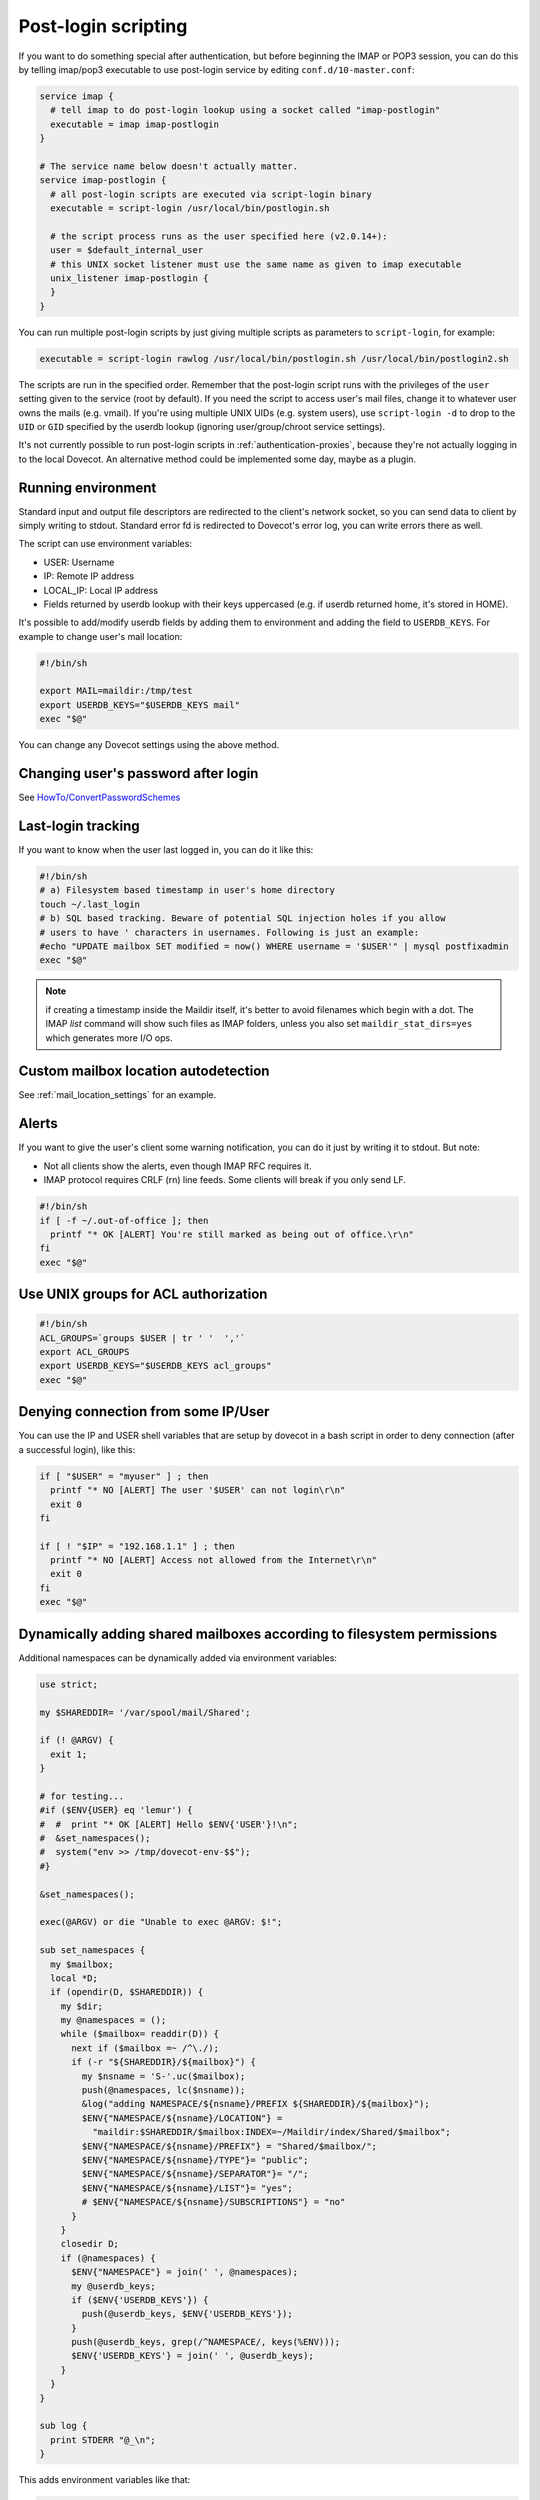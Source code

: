.. _post_login_scripting:

====================
Post-login scripting
====================

If you want to do something special after authentication, but before beginning
the IMAP or POP3 session, you can do this by telling imap/pop3 executable to
use post-login service by editing ``conf.d/10-master.conf``:

.. code-block:: none

  service imap {
    # tell imap to do post-login lookup using a socket called "imap-postlogin"
    executable = imap imap-postlogin
  }

  # The service name below doesn't actually matter.
  service imap-postlogin {
    # all post-login scripts are executed via script-login binary
    executable = script-login /usr/local/bin/postlogin.sh

    # the script process runs as the user specified here (v2.0.14+):
    user = $default_internal_user
    # this UNIX socket listener must use the same name as given to imap executable
    unix_listener imap-postlogin {
    }
  }

You can run multiple post-login scripts by just giving multiple scripts as
parameters to ``script-login``, for example:

.. code-block:: none

  executable = script-login rawlog /usr/local/bin/postlogin.sh /usr/local/bin/postlogin2.sh

The scripts are run in the specified order. Remember that the post-login script
runs with the privileges of the ``user`` setting given to the service (root by
default). If you need the script to access user's mail files, change it to
whatever user owns the mails (e.g. vmail). If you're using multiple UNIX UIDs
(e.g. system users), use ``script-login -d`` to drop to the ``UID`` or ``GID``
specified by the userdb lookup (ignoring user/group/chroot service settings).

It's not currently possible to run post-login scripts in
:ref:`authentication-proxies`, because
they're not actually logging in to the local Dovecot. An alternative method
could be implemented some day, maybe as a plugin.

Running environment
===================

Standard input and output file descriptors are redirected to the client's
network socket, so you can send data to client by simply writing to stdout.
Standard error fd is redirected to Dovecot's error log, you can write errors
there as well.

The script can use environment variables:

* USER: Username
* IP: Remote IP address
* LOCAL_IP: Local IP address
* Fields returned by userdb lookup with their keys uppercased (e.g. if userdb
  returned home, it's stored in HOME).

It's possible to add/modify userdb fields by adding them to environment and
adding the field to ``USERDB_KEYS``. For example to change user's mail
location:

.. code-block:: none

  #!/bin/sh

  export MAIL=maildir:/tmp/test
  export USERDB_KEYS="$USERDB_KEYS mail"
  exec "$@"

You can change any Dovecot settings using the above method.

Changing user's password after login
====================================

See `HowTo/ConvertPasswordSchemes
<https://wiki.dovecot.org/HowTo/ConvertPasswordSchemes>`_

Last-login tracking
===================

If you want to know when the user last logged in, you can do it like this:

.. code-block:: none

  #!/bin/sh
  # a) Filesystem based timestamp in user's home directory
  touch ~/.last_login
  # b) SQL based tracking. Beware of potential SQL injection holes if you allow
  # users to have ' characters in usernames. Following is just an example:
  #echo "UPDATE mailbox SET modified = now() WHERE username = '$USER'" | mysql postfixadmin
  exec "$@"

.. Note:: if creating a timestamp inside the Maildir itself, it's better to
          avoid filenames which begin with a dot. The IMAP `list` command will
          show such files as IMAP folders, unless you also set
          ``maildir_stat_dirs=yes`` which generates more I/O ops.

Custom mailbox location autodetection
=====================================

See :ref:`mail_location_settings` for an example.

Alerts
======

If you want to give the user's client some warning notification, you can do it
just by writing it to stdout. But note:

* Not all clients show the alerts, even though IMAP RFC requires it.
* IMAP protocol requires CRLF (\r\n) line feeds. Some clients will break if you
  only send LF.

.. code-block:: none

  #!/bin/sh
  if [ -f ~/.out-of-office ]; then
    printf "* OK [ALERT] You're still marked as being out of office.\r\n"
  fi
  exec "$@"

Use UNIX groups for ACL authorization
=====================================

.. code-block:: none

  #!/bin/sh
  ACL_GROUPS=`groups $USER | tr ' '  ','`
  export ACL_GROUPS
  export USERDB_KEYS="$USERDB_KEYS acl_groups"
  exec "$@"

Denying connection from some IP/User
====================================

You can use the IP and USER shell variables that are setup by dovecot in a bash
script in order to deny connection (after a successful login), like this:

.. code-block:: none

  if [ "$USER" = "myuser" ] ; then
    printf "* NO [ALERT] The user '$USER' can not login\r\n"
    exit 0
  fi

  if [ ! "$IP" = "192.168.1.1" ] ; then
    printf "* NO [ALERT] Access not allowed from the Internet\r\n"
    exit 0
  fi
  exec "$@"

Dynamically adding shared mailboxes according to filesystem permissions
=======================================================================

Additional namespaces can be dynamically added via environment variables:

.. code-block:: none

  use strict;

  my $SHAREDDIR= '/var/spool/mail/Shared';

  if (! @ARGV) {
    exit 1;
  }

  # for testing...
  #if ($ENV{USER} eq 'lemur') {
  #  #  print "* OK [ALERT] Hello $ENV{'USER'}!\n";
  #  &set_namespaces();
  #  system("env >> /tmp/dovecot-env-$$");
  #}

  &set_namespaces();

  exec(@ARGV) or die "Unable to exec @ARGV: $!";

  sub set_namespaces {
    my $mailbox;
    local *D;
    if (opendir(D, $SHAREDDIR)) {
      my $dir;
      my @namespaces = ();
      while ($mailbox= readdir(D)) {
        next if ($mailbox =~ /^\./);
        if (-r "${SHAREDDIR}/${mailbox}") {
          my $nsname = 'S-'.uc($mailbox);
          push(@namespaces, lc($nsname));
          &log("adding NAMESPACE/${nsname}/PREFIX ${SHAREDDIR}/${mailbox}");
          $ENV{"NAMESPACE/${nsname}/LOCATION"} =
            "maildir:$SHAREDDIR/$mailbox:INDEX=~/Maildir/index/Shared/$mailbox";
          $ENV{"NAMESPACE/${nsname}/PREFIX"} = "Shared/$mailbox/";
          $ENV{"NAMESPACE/${nsname}/TYPE"}= "public";
          $ENV{"NAMESPACE/${nsname}/SEPARATOR"}= "/";
          $ENV{"NAMESPACE/${nsname}/LIST"}= "yes";
          # $ENV{"NAMESPACE/${nsname}/SUBSCRIPTIONS"} = "no"
        }
      }
      closedir D;
      if (@namespaces) {
        $ENV{"NAMESPACE"} = join(' ', @namespaces);
        my @userdb_keys;
        if ($ENV{'USERDB_KEYS'}) {
          push(@userdb_keys, $ENV{'USERDB_KEYS'});
        }
        push(@userdb_keys, grep(/^NAMESPACE/, keys(%ENV)));
        $ENV{'USERDB_KEYS'} = join(' ', @userdb_keys);
      }
    }
  }

  sub log {
    print STDERR "@_\n";
  }

This adds environment variables like that:

.. code-block:: none

  NAMESPACE/S-SPAMREP/LIST=yes
  NAMESPACE/S-SPAMREP/LOCATION=maildir:/var/spool/mail/Shared/spamrep:INDEX=~/Maildir/index/Shared/spamrep
  NAMESPACE/S-SPAMREP/PREFIX=Shared/spamrep/
  NAMESPACE/S-SPAMREP/SEPARATOR=/
  NAMESPACE/S-SPAMREP/TYPE=public
  NAMESPACE/S-TESTSHARED/LIST=yes
  NAMESPACE/S-TESTSHARED/LOCATION=maildir:/var/spool/mail/Shared/testshared:INDEX=~/Maildir/index/Shared/testshared
  NAMESPACE/S-TESTSHARED/PREFIX=Shared/testshared/
  NAMESPACE/S-TESTSHARED/SEPARATOR=/
  NAMESPACE/S-TESTSHARED/TYPE=public
  NAMESPACE=s-testshared s-spamrep
  USERDB_KEYS=SYSTEM_GROUPS_USER UID GID HOME  NAMESPACE/S-SPAMREP/LIST NAMESPACE NAMESPACE/S-TESTSHARED/SEPARATOR NAMESPACE/S-TESTSHARED/TYPE NAMESPACE/S-TESTSHARED/PREFIX NAMESPACE/S-TESTSHARED/LIST NAMESPACE/S-TESTSHARED/LOCATION NAMESPACE/S-SPAMREP/SEPARATOR NAMESPACE/S-SPAMREP/TYPE NAMESPACE/S-SPAMREP/PREFIX NAMESPACE/S-SPAMREP/LOCATION
